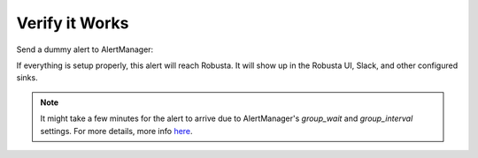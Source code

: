 Verify it Works
^^^^^^^^^^^^^^^^^^^

Send a dummy alert to AlertManager:

.. tab-set::

    .. tab-item:: Robusta CLI

        If you have the Robusta CLI installed, you can send a test alert using the following command:

        .. code-block:: bash

            robusta demo-alert

    .. tab-item:: Robusta UI

        In the Robusta UI, go to the "Clusters" tab, choose the right cluster and click "Simulate Alert".
        
        .. image:: /images/robusta-ui-simulate-alert-1.png
           :alt: Choose the cluster
           :width: 900
           :align: center

        Then 

        1. Check **Send alert with no resource**.
        2. Provide a name for the alert in the **Alert name (identifier)** field (e.g., "Testing Prod AlertManager").
        3. Select **Alert Manager** under the "Send alert to" section.
        4. Click the **Simulate Alert** button to send the test alert.

        .. image:: /images/robusta-ui-simulate-alert-2.png
           :alt: Send Test Alert
           :width: 600
           :align: center

If everything is setup properly, this alert will reach Robusta. It will show up in the Robusta UI, Slack, and other configured sinks.

.. note::

    It might take a few minutes for the alert to arrive due to AlertManager's `group_wait` and `group_interval` settings. For more details, more info `here <https://prometheus.io/docs/alerting/latest/configuration/#:~:text=How%20long%20to%20wait%20before%20sending%20a%20notification%20about%20new%20alerts%20that%0A%23%20are%20added%20to%20a%20group%20of%20alerts%20for%20which%20an%20initial%20notification%20has%0A%23%20already%20been%20sent>`_.

.. details:: I configured AlertManager, but I'm not receiving alerts?
    :class: warning

    Try sending a demo-alert as described above. If nothing arrives, check:

    1. AlertManager UI status page - verify that your config was picked up
    2. kube-prometheus-operator logs (if relevant)
    3. AlertManager logs

    Reach out on `Slack <https://bit.ly/robusta-slack>`_ for assistance.

.. details:: Robusta isn't mapping alerts to Kubernetes resources
    :class: warning

    Robusta enriches alerts with Kubernetes and log data using Prometheus labels for mapping.
    Standard label names are used by default. If your setup differs, you can
    :ref:`customize this mapping <Relabel Prometheus Alerts>` to fit your environment.
